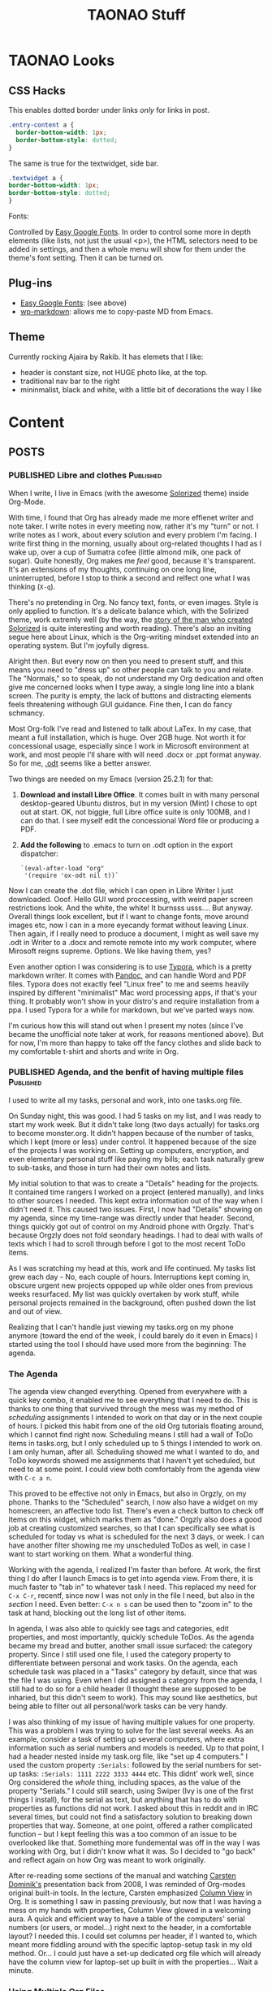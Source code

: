 #+TITLE: TAONAO Stuff
#+OPTIONS: num:nil toc:nil \n:nil
#+TODO: TODO(t) ACTIVE(a) WAITING(w) | PUBLISHED(p) CANCELLED(c)
#+hugo_base_dir: .
#+hugo_level_offset: 0y

* TAONAO Looks
** CSS Hacks

This enables dotted border under links /only/ for links in post. 
#+BEGIN_SRC CSS
.entry-content a {
  border-bottom-width: 1px;
  border-bottom-style: dotted;
}
#+END_SRC

The same is true for the textwidget, side bar. 
#+BEGIN_SRC CSS
.textwidget a {
border-bottom-width: 1px;
border-bottom-style: dotted;	
}
#+END_SRC

Fonts: 

Controlled by [[https://wordpress.org/plugins/easy-google-fonts/][Easy Google Fonts]]. In order to control some more
in depth elements (like lists, not just the usual <p>), the HTML
selectors need to be added in settings, and then a whole menu will
show for them under the theme's font setting. Then it can be turned
on.

** Plug-ins
  - [[https://wordpress.org/plugins/easy-google-fonts/][Easy Google Fonts]]: (see above)
  - [[https://wordpress.org/plugins/wp-markdown/][wp-markdown]]: allows me to copy-paste MD from Emacs. 

** Theme
Currently rocking Ajaira by Rakib. It has elemets that I like: 
- header is constant size, not HUGE photo like, at the top.
- traditional nav bar to the right
- mininmalist, black and white, with a little bit of decorations the
  way I like
  
* Content
:PROPERTIES:
:EXPORT_HUGO_SECTION:
:END:
** POSTS
  :PROPERTIES:
  :EXPORT_HUGO_SECTION: blog
  :END:

*** PUBLISHED Libre and clothes                                   :Published:

 When I write, I live in Emacs (with the awesome [[https://github.com/altercation/solarized][Solorized]] theme)
 inside Org-Mode. 

 With time, I found that Org has already made me more effienet writer
 and note taker. I write notes in every meeting now, rather it's my
 "turn" or not. I write notes as I work, about every solution and every
 problem I'm facing. I write first thing in the morning, usually about
 org-related thoughts I had as I wake up, over a cup of Sumatra cofee
 (little almond milk, one pack of sugar). Quite honestly, Org makes me
 /feel/ good, because it's transparent. It's an extensions of my
 thoughts, continuing on one long line, uninterrupted, before I stop to
 think a second and relfect one what I was thinking (=X-q=).

 There's no pretending in Org. No fancy text, fonts, or even
 images. Style is only applied to function. It's a delicate balance
 which, with the Solirized theme, work extremly well (by the way, the
 [[http://observer.com/2015/02/meet-the-man-behind-solarized-the-most-important-color-scheme-in-computer-history/][story of the man who created Solorized]] is quite interesting and worth
 reading). There's also an inviting segue here about Linux, which is
 the Org-writing mindset extended into an operating system. But I'm
 joyfully digress.

 Alright then. But every now on then you need to present stuff, and
 this means you need to "dress up" so other people can talk to you and
 relate. The "Normals," so to speak, do not understand my Org
 dedication and often give me concerned looks when I type away, a
 single long line into a blank screen. The purity is empty, the lack of
 buttons and distracting elements feels threatening withough GUI
 guidance. Fine then, I can do fancy schmancy.

 Most Org-folk I've read and listened to talk about LaTex. In my case,
 that meant a full installation, which is huge. Over 2GB huge. Not
 worth it for concessional usage, especially since I work in Microsoft
 environment at work, and most people I'll share with will need .docx
 or .ppt format anyway. So for me, [[https://en.wikipedia.org/wiki/OpenDocument][.odt]] seems like a better answer.

 Two things are needed on my Emacs (version 25.2.1) for that: 

 1. *Download and install Libre Office*. It comes built in with many
    personal desktop-geared Ubuntu distros, but in my version (Mint) I
    chose to opt out at start. OK, not biggie, full Libre office suite
    is only 100MB, and I can do that. I see myself edit the
    concessional Word file or producing a PDF.

 2. *Add the following* to .emacs to turn on .odt option in the export
    dispatcher:
  
   ~`(eval-after-load "org"
   '(require 'ox-odt nil t))`~


 Now I can create the .dot file, which I can open in Libre Writer I
 just downloaded. Ooof. Hello GUI word proccessing, with weird paper
 screen restrictions look. And the white, the white! It burnsss
 usss.... But anyway. Overall things look excellent, but if I want to
 change fonts, move around images etc, now I can in a more eyecandy
 format without leaving Linux. Then again, if I really need to produce
 a document, I might as well save my .odt in Writer to a .docx and
 remote remote into my work computer, where Mirosoft reigns
 supreme. Options. We like having them, yes?

 Even another option I was considering is to use [[https://typora.io/][Typora]], which is a
 pretty markdown writer. It comes with [[https://en.wikipedia.org/wiki/Pandoc][Pandoc]], and can handle Word and
 PDF files. Typora does not exactly feel "Linux free" to me and seems
 heavily inspired by different "minimalist" Mac word processing apps,
 if that's your thing. It probably won't show in your distro's and
 require installation from a ppa. I used Typora for a while for
 markdown, but we've parted ways now.

 I'm curious how this will stand out when I present my notes (since
 I've became the unofficial note taker at work, for reasons mentioned
 above). But for now, I'm more than happy to take off the fancy clothes
 and slide back to my comfortable t-shirt and shorts and write in Org. 

*** PUBLISHED Agenda, and the benfit of having multiple files     :Published:

    I used to write all my tasks, personal and work, into one tasks.org
    file.

    On Sunday night, this was good. I had 5 tasks on my list, and I was
    ready to start my work week. But it didn't take long (two days
    actually) for tasks.org to become monster.org. It didn't happen
    because of the number of tasks, which I kept (more or less) under
    control. It happened because of the size of the projects I was
    working on. Setting up computers, encryption, and even elementary
    personal stuff like paying my bills; each task naturally grew to
    sub-tasks, and those in turn had their own notes and lists.

    My initial solution to that was to create a "Details" heading for
    the projects. It contained time rangers I worked on a project
    (entered manually), and links to other sources I needed. This kept
    extra information out of the way when I didn't need it. This caused
    two issues. First, I now had "Details" showing on my agenda, since
    my time-range was directly under that header. Second, things
    quickly got out of control on my Android phone with Orgzly. That's
    because Orgzly does not fold seondary headings. I had to deal with
    walls of texts which I had to scroll through before I got to the most
    recent ToDo items.
   
    As I was scratching my head at this, work and life continued. My
    tasks list grew each day - No, each couple of hours. Interruptions
    kept coming in, obscure urgent new projects oppoped up while older
    ones from previous weeks resurfaced. My list was quickly overtaken
    by work stuff, while personal projects remained in the background,
    often pushed down the list and out of view.
   
    Realizing that I can't handle just viewing my tasks.org on my phone
    anymore (toward the end of the week, I could barely do it even in
    Emacs) I started using the tool I should have used more from the
    beginning: The agenda.

*** The Agenda

   The agenda view changed everything. Opened from everywhere with a
   quick key combo, it enabled me to see everything that I need to
   do. This is thanks to one thing that survived through the mess was
   my method of /scheduling/ assignments I intended to work on that
   day or in the next couple of hours. I picked this habit from one of
   the old Org tutorials floating around, which I cannot find right
   now. Scheduling means I still had a wall of ToDo items in
   tasks.org, but I only scheduled up to 5 things I intended to work
   on. I am only human, after all. Scheduling showed me what I wanted
   to do, and ToDo keywords showed me assignments that I haven't yet
   scheduled, but need to at some point. I could view both
   comfortably from the agenda view with =C-c a n=.
   
   This proved to be effective not only in Emacs, but also in Orgzly,
   on my phone. Thanks to the "Scheduled" search, I now also have a
   widget on my homescreen, an affective todo list. There's even a
   check button to check off Items on this widget, which marks them as
   "done." Orgzly also does a good job at creating customized
   searches, so that I can specifically see what is scheduled for
   today vs what is scheduled for the next 3 days, or week. I can have
   another filter showing me my unscheduled ToDos as well, in case I
   want to start working on them. What a wonderful thing.

# Phone Screenshot here! 

   Working with the agenda, I realized I'm faster than before. At
   work, the first thing I do after I launch Emacs is to get into
   agenda view. From there, it is much faster to "tab in" to whatever
   task I need. This replaced my need for =C-x C-r=, recentf,
   since now I was not only in the file I need, but also in the
   /section/ I need. Even better: =C-x n s= can be used then to "zoom
   in" to the task at hand, blocking out the long list of other items. 
   
   In agenda, I was also able to quickly see tags and categories, edit
   properties, and most importantly, quickly schedule ToDos. As the
   agenda became my bread and butter, another small issue surfaced:
   the category property. Since I still used one file, I used the category
   property to differentiate between personal and work tasks. On the
   agenda, each schedule task was placed in a "Tasks" category by
   default, since that was the file I was using. Even when I did
   assigned a category from the agenda, I still had to do so for a child
   header (I thought these are supposed to be inharied, but this
   didn't seem to work). This may sound like aesthetics, but being
   able to filter out all personal/work tasks can be very handy. 
   
   I was also thinking of my issue of having multiple values for one
   property. This was a problem I was trying to solve for the last
   several weeks. As an example, consider a task of setting up several
   computers, where extra information such as serial numbers and
   models is needed. Up to that point, I had a header nested inside my
   task.org file, like "set up 4 computers." I used the custom
   property =:Serials:= followed by the serial numbers for set-up
   tasks: =:Serials: 1111 2222 3333 4444= etc. This didnt' work well,
   since Org considered the /whole/ thing, including spaces, as the
   value of the property "Serials." I could still search, using Swiper
   (Ivy is one of the first things I install), for the serial as text,
   but anything that has to do with properties as functions did not
   work. I asked about this in reddit and in IRC several times, but
   could not find a satisfactory solution to breaking down properties
   that way. Someone, at one point, offered a rather complicated
   function -- but I kept feeling this was a too common of an issue to
   be overlooked like that. Something more fundemental was off in the
   way I was working with Org, but I didn't know what it was. So I
   decided to "go back" and reflect again on how Org was meant to work
   originally.
   
   After re-reading some sections of the manual and watching [[https://www.youtube.com/watch?v%3DoJTwQvgfgMM#t%3D1m20s][Carsten
   Dominik's]] presentation back from 2008, I was reminded of Org-modes
   original built-in tools. In the lecture, Carsten emphasized [[https://orgmode.org/manual/Column-view.html][Column
   View]] in Org. It is something I saw in passing previously, but now
   that I was having a mess on my hands with properties, Column View
   glowed in a welcoming aura. A quick and efficient way to have a
   table of the computers' serial numbers (or users, or model...)
   right next to the header, in a comfortable layout? I needed this. I
   could set columns per header, if I wanted to, which meant more
   fiddling around with the specific laptop-setup task in my old
   method. Or... I could just have a set-up dedicated org file which will
   already have the column view for laptop-set up built in with the
   properties... Wait a minute.

# mind blow image

*** Using Multiple Org Files

   That was it. Everything I learned to this point came together in a
   torrent of thoughts. The solution to the properties problem was to
   have dedicated org files for each big project. After all, that's
   /exactly/ what the agenda was made for: to be used as the "glue"
   between them. This was why I was supposed to use agenda in the
   first place! As long as I had a task scheduled, it didn't matter
   what file it was in. All I need to do is to tab in, just like I did
   with tasks.org. The idea of having a list of tasks in one file was
   so ingrained in my head from all the apps I used in the past, I was
   blind to see what was under my nose.

   With the realization of needing to break tasks back to different
   files came the realization that I am probably squeezing too much
   data into one org file. After all, setting up laptops as a task is
   a /project/ in itself. It should include a heading for /each/
   laptop, along with a checklist of steps I do for each, with a log
   describing different issues I am having in the process. From the
   agenda, this looks just like another project I do during the week.
   it fits inside the tasks list and on my phone just the
   same. 
   
   I was in for another pleasent surprise: In my agenda, since now I
   seperated the setups to a different file, my category problem
   suddenly disappeared as well. All my laptop setups were shown as
   "setups" as a category, because this is the file they are
   in. Wow. So this is what happens when you stop fighting something and
   start using it the way it was meant to be used. 

*** Next Steps

I've been using the system above for almost a week now (this post has
been a week in the making). Here are some ideas about what's next.

1. +adoptive capture template for tickets+ this was done this morning!  I
   now have a capture template that automatically prompts me for the
   properties needed for each ticket I need to work on. It is then filed
   as a ToDo task in my weekly "tasks.org"
2. Should Figure out what to use tags for: work in progress. While categories
   have their place, tags are more fluid. For now, it seems like I'm
   gravitating toward creating "mind keywords" of certain topics or
   terms that I'm familiar with. These, in turn, should be good for
   searches since I think in these terms when I'm looking for
   something. For example, a task flagged with my boss's name tells me
   this is a task he's viewing actively, or a "wiki" tag tells me
   there's some good info stored in the notes of the tasks that I
   should probably store for later.
3. Learn to trust the system. It's /hard/ to let myself create tasks
   in different files. I still need my weekly "mind-dump" of a place
   where I throw in quick captures and tasks that are not big enough
   for their own file, but I should stop thinking of it as my weekly
   list of things I'm doing, since it's misleading. The agenda is what
   reflects that now.
*** Pixel = New iPhone

 It's not news to anyone (I hope) that Google is taking Apple on in its
 own game, and makes their phone very similar to the iPhone. This
 morning, as I used the new gestures to swipe app unwanted apps, I
 looked at the (ugly) back button next to the new pill button, and I
 couldn't lie to myself anymore. It sucks.

 I'd choose Android over iOS any day, and as a person who uses both on
 a daily basis (one for work, one personal), this choice is indeed
 repeated every day. There are the additional possibilities, like
 browsing your files. The excellent Google applications from Photos to
 Drive. Project Fi.

 Android has been bigger (and imho, better) than iOS for years, But
 recently Google decided they're done being the "underdog" in the phone
 business and decided to really push the Pixel mainstream. We have
 commercials, warranty service with Project Fi, even stores that pop up
 after each lunch. The ads clearly poke fun at Apple, the target
 audience is iPhone folks (because what other audience is there to
 steal from?), and Google is the new cool kid on the block. 

 To me, It feels more like Google is the angry younger twin brother. 

 It started with the headphones jack. Not a big issue on its own,
 besides the fact that Google /made/ it a big deal with the first
 Pixel - just to completly turn around with the Pixel 2. That was just
 the beginning. The prices went up. The materials are the same. Now we
 have the gestures and the notch. The problem I have with these is not
 Google is copying from the iPhone, which I learned to accept with my
 new Pixel2. The problem is that Google is copying /everything/ from
 the iPhone, including these terrible ideas. 

 I can stand on my soapbox all day and to preach against iPhones as
 much as I want. People who got used to it are not going to switch fast
 and happily pay premium fees for madiocare products. This, in my
 opinion, should be Apple's new slogan. I service Macs and Mac users
 every day, and it pains me to see how much money is thrown away at
 computers that preform worse with an army of expensive dogles like
 arms of a spider. But what alternative do they have, Windows 10? 

 It used to be different with phones. It used to be that with Google's
 brand, back in the Nexus days, you had this special phone very few
 knew about. A cheap, purely Google phone with (usually) a custom mod
 to match. I feel that these days, for the most part, are over. With the new Android Pie and the ges
*** PUBLISHED Three levels of Anger Management

 My last job taught me I have anger management issues. I tend to go into paranoid thoughts that can escalate quickly and get me really worked up. As I found out through bitter experience, anger is mostly damaging, though it could be a good motivator at times.

 When I recognize that I get worked up on some thought, I go into a routine I've developed:

 1. Don't act on it: 50% of the time, my brain makes up a scenario of "what if." It's important to /never/ react on these, because nothing was said or done in reality. If I'm right and the other party acts first and triggers me, continue to step 2. 
 2. No response: instead of acting on something that triggered me, give it the ignore treatment. There's no need to respond to everything a person is saying, especially if I suspect they're "trolling." Shrugging, smiling and nodding, leaving the immediate environment (if possible) - all work well. If the other party is pressing for reaction, continue to step 3. 
 3. Keep a cool head: allow time to respond, if needed. Use facts and evidence if possible to reinforce my case. Keep the response dry and factual, with as little emotion as possible. If the other party is not satisfied and keep pressing, continue to step 4. 
 4. Remain cool in face of emotional reaction: by this time, it's probably the other party that is reacting emotionally. At this point, I feel better already because I kept my cool so far. Remain cool and refuse to go into an angry fit, thus remain the "adult" in the room. 

 Most of the time, I do not need to go beyond step 2. I log events in my work journal (Org-mode), so I usually have evidence and facts to show when needed. Being able to vent in my journal and knowing I have this information helps me to maintain more control. 

*** CANCELLED Random Poly Thoughts?

 If I had a chance to go back to the past and find my younger, budding poly self, what advice would I give? 

 # image at https://themaindamie.files.wordpress.com/2015/07/0032.jpg

 *It exists. It works. You're not crazy.*

 I know you haven't heard the word polyamory before. It will be a couple of years before it becomes mainstream. People do it though, and lead a sucessful life where they enjoy fruitful, rewarding relationships. No, you don't have to get married and have 2.5 kids to be happy in life. As a matter of fact, you don't need to go to graduate school either, it won't do you any good besides puting you in debt, but that's a different discussion. 

 *Stay away from finicky people* 

 For some reason, they tend to be more attractive. I'm still trying to figure out why. But that doesn't mean they're good for you. And god help you if you fall for one. People can change, but they don't change much, and they change even less if they don't have a strong interest to do so. These folks are tourble.

 *Like with anything, money talks*

 Even if they're not big on materialistic things, the world is. You'll have to pay to date, you'll have to pay to maintain a place to be alone with them, and you'll have to pay to keep things working. You don't need to make a furtune, but it sure helps your chances finding someone and keep on dating them. In a poly world where this is a constant proccess, money also has to be constant. 

 *Invest in yourself, not your ideals*

 your ideals may change. People come and go. Love and feelings come and go. What you stay with at the end of the day are habits: even strong lasting relationships are rooted in habits. And you want to have good habits that keep you going. Keep learning new things, keep talking to new people, and damnit, keep exercising. 

 *Suffering is not a competition*

 Your mental pain tolarance is a curse. You're not as strong as you think you are (you whine to everyone around you constantly) but just strong enough to stay put. Don't do it,  it's not worth the mental agrrivation. You /can/ get a better job. You /can/ get a more worthwhile partner. If you keep yourself misrable, the only thing you get is misery. There's no light at the end of this tunnle, just Xanax. 

 *Sex must come second*

 This is a big one. You'll disocver sex late in the game, and good sex even later. Don't rush it, you'll end up with people you don't want to be around. Take your time, each person is a  mutual investment.

*** CANCELLED It's Time to Say Goodbye to OKCupid

 # Note to self: writing on my past is like going through a foggy maze. I can't collect all the details. It also seems OKC, while definitely going the Tinder way, is still pushing  messages you write forward. So swipes are not rewarded. 

 As a shy introvert, dating was always a challange for me. I was the geek in highschool without a girlfriend, deep into dungeon and dragons behind thick-rimmed glasses. I was a late bloomer. My first relationship in college was mostly about being "official" and less about the important stuff. 

 Sexually, I was a mess until my mid-twnties. I didn't know what to do to how to do. I would have totoally given up if it wasn't for my hormones, which unlike my terrible attempts at the time (an artifical mix of TV shows and stroies I heard from friends) were working overtime. 

 I don't remember exactly how I first met the first woman that startged changing thigns to me. She was 
*** Quick Capture Update
 I'm pretty satisfied with my Org-Capture templates, so I decided to post a quick update. Once learned, my Capture templates became the most change-prone parts of my init file (which is inside an org file). 

 In case you're new to org-mode and don't know how this works, [[https://orgmode.org/manual/Capture.html][Org-mode Capture]] is sort of a super-quick "new file from template" creator that is baked in. The official documents are a bit confusing (as usual, I find that these are more helpful once you /know/ how to use Org, not so friendly to newbies). Personally, I started my way looking at [[http://www.howardism.org/Technical/Emacs/journaling-org.html][this post]] from Howard and worked my way back to basics slowly from there. 

 The Capture Dispatcher(?) shortcut is C-c c for me. 

 Here we go: 

 #+BEGIN_SRC emacs-lisp
 (setq org-capture-templates
   (quote (
           ("r" "interruption" entry (file "~/Documents/Archive/OhSnap!.org")
         "* %? \n%U" :clock-in t)
           ("i" "INC" entry (file+headline "~/Documents/Archive/Week.org" "Incidents")
         "* TODO %?\n %^{Ticket}p %^{ID}p %^{Computer}p %^{Location}p")
           ("e" "event" entry (file+datetree "~/Documents/Archive/journal.org")
         "* %?\n" :clock-in t :tree-type week)
          )
   )
 )
 #+END_SRC

 *r is for Interruption*: I constantly get interrupted at work. So much so, as a matter of fact, that this labor day weekend I realized that my stress levels are even higher than originally realized. But that's for another time. It's important for me to capture the /length/ of the interruption, since these give me an idea of how long (total) my work flow has been interrupted. Since I usually do not use Capture as I work with Org, interruption is pretty accurate to measure unplanned stops. When I take a planned break, I don't log it as an interruption. 

 this template is triggered by "r" and shows as "interruption" on the dispatcher. it opens a new entry (a Org header) in my OhSnap!.org file, which is where all my "oh snap!" things go to. I clean it regularly. The entry starts with a * for the header (true for all of them). Then the %? is for where the cursor ends up at, which means I start typing here. \n means break to a new line (kind of like <br> in HTML). The "clock-in t" is "clock-in = true" which means it starts clocking the interruption as soon as I created it. It will stop the clock when I'm done typing and file it away. 

 *i is for INC (ticket)* I work in helpdesk environment (though my work extends beyond fixing computers and quick troubleshooting). This means lots of tickets. We work with a system that is web-based and offers less flexibility than desired to catalog our tasks. This template (and in a way, org-mode as a whole) helps me solve this problem and stay organized. Because I often end up asking for a ticket or creating a ticket for a situation (see above about interruptions...) I usually create / locate the ticket in our system first, and then hit this combo to copy the details from there. 

 this template is triggered by "i" and shows as "INC" for incident. Each ticket has a number like so: INC111111. It files the ticket in my weekly org file under the header "Incidents" where I keep these tickets. It creates a new header with a state of TODO automatically, and my cursor waits for me after the TODO keyword. in a new line, it prompts me for the following properties in this order: Ticket number, ID number, Computer (hostname) and location. I can skip one of these if they are not needed by hitting enter. This reassures that I get a nice ticket with all the information I need later, when I picked up my phone with the synced Week.org file. 

 *e is for Event* I have a back-and forth relationship with a journal in Org. This is because my workflow with Org is already made out of a lot of information. I constantly enter notes as tasks develop, rather work related or personal. As I learn new things, I tag them with a "wiki" tag as well, to remember to add them to my wiki org file (the name comes from my old wiki which I had around for two years). Be it as it may, I find that I still need to "vent" or just write something that does not fit under a task. In addition, there's the separation of work and personal notes that come to play here. I can keep more sensitive stuff in the journal file. Finally, there's something very soothing for me when I see my journal containing all my different thoughts in one place. So this morning, I decided to create this template yet again. 

 This template is triggered by "e" and shows as "Event". It uses Org's built in datetree feature, which automatically breaks an org file to headers that describe the year > month > day, or in my case, year > week > day. Since I review my work weekly and reflect every weekend, this format makes sense to me. A new entry for the day (including the time) is created each time I use this, all part of the datetree function. As such, the remainder is rather simple: New header, place cursor here (like before) to describe the header, and create a new line. The tree-type: week does what I explained above, changes from the monthly view to weekly one. 

*** First Post on Hugo

 /taps microphone/

 Uhm! Urm... testing, testing, 1 2...3?

 Can you guys here me over there?

 I'm writing this from ScarFace, in a basement of a house in Oregon, far from my native NYC on a vacation. It is 7AM, and I've been up since around 5 tinkering this laptop to work with Hugo.

 Makes me think I underestimate myself. I write frustrated toots on [[https://mastodon.technology/@jrss/100752549890521270][Mastodon]]   
*** Hugo - what takes so long?
  :PROPERTIES:
  :EXPORT_HUGO_SECTION: posts
  :EXPORT_FILE_NAME: Hugo: Beginnings
  :END:

 If you've been following me online for the last month or so (especially on reddit) you'd know I've been engaged in shifting away from WordPress and into the world [[https://gohugo.io/][Hugo]]. 

 I'd imagine the people of in [[https://www.reddit.com/r/emacs/][r/emacs]] would raise an eyebrow at the term "world of Hugo." After all, Hugo is a relatively simple program, not a deep rabbit-hole like Emacs. Yet, it's Hugo that got me overwhelemed, not so much Emacs. What? Really? 

 You see, it has to do with background and expectations. As a non-programmer (as in, someone who never wrote anything a bit more complicated then a few lines of shell script) Emacs was a mountain. Standing at the bottom, I gazed at the cloud shrowing its peek and told myself "well, you gotta take a first step somewhere..." so I did. For me, that was Org-mode. As a matter of fact, at the time, I didn't even know much about Emacs and how deep it can get. All I knew was that Org was cool, and I'm interested in learning more.

 After a couple of months, I got a bit more comfortable with Emacs and my level of doing things with it. I am still miles away from the top, and I'm fine with that. I got Emacs to do most of what I want it to do for me at this point, which is writing these posts, my journal entries, and of course my agenda and tasks both at work and at home. 

 Hugo, on the other hand, was meant to replace WordPress. As a person who used WordPress on and off a couple of years, I expected more or less the same thing. You know, going to my webiste online somewhere, log in with a username and password, navigate the GUI and post stuff, add plugins... As such, I didn't care for a change that much. Wordpress was working more or less OK, so why change to something similar and learn things all over again? 

 I get frequent alerts that my website is down from my webhost, but I got used to shrug these off. I got it as a cheap deal, and for about $6 a month or so hosting, what do you expect? People in the Emacs reddit mentioned they see more spam from my site's URL instead of my posts, but again, with 1 person complaining out of 10 or so, it wasn't a big deal. After all, SSL and https is for professional website that can afford it, and I am just an amatuer-ish blogger. Perhaps the biggest hurdle was Github: I knew people who use Hugo usually use Github to publish their blog, but they were all programmers. Me, I didn't know anything about Github or git. That was for coders, people who write scripts for a living. This is not me. I am not a porgrammer. 

 To be honest, I'm not sure what changed that perspective. Perhaps it was a random tutorial I saw about Git which made me realize it's not /that/ crazy complicated. Perhaps it was the fact that someone advised me not to link to my website again if I don't have https. Maybe it was just my inner geek, itching for a change, and WordPress was getting too familiar and too boring. Whatever it was, I took the bait, and I started doing all of it at once. 

 First I watched some Lynda videos about git and read a few posts. Then, I learned more about Hugo. After that, it was [[https://ox-hugo.scripter.co/][ox-hugo]]'s turn (because I gotta write my posts from inside Emacs), and then it was [[https://magit.vc/][Magit]] (because I gotta use git from inside Emacs). I think I went through everything in a matter of about a month. I learned too much too fast. But that's how I roll. I don't know why I do that to myself, and I'm not sure how it makes sense to go from "git is for coders" to "ALL THE THINGS," but I do anyway. 

 Obviously, this attitude has terrible consequences. You learn everything on a very shallow level, which means the first tiny bump in the road sends launches oyu out of control toward a tree. You get frustrated and you try again, just to hit another bump. Because you /learn everything/ you also expect to /know everything/ out of yourself, which is of course nonsense. But not everything is futile. Knowing what's the big picture in advance is not a bad idea. Learning a couple of things at once make you realize how they work together, and helps you develop a mindset that is more skilled at solving specific problems. Later, when you go look at the official documents, certain things already make sense to you even though they are completely new. 

 Be it as it may, it's not easy. I wouldn't recommend this method to anyone. it's basically doing damage control when you realize it's too late and this is how you function. But manuals never made sese to me. In the rare occessions where I do have the patience to read through the introduction, I'd forget what I wanted to do (or how to do it) by the time I get the real stuff. Besides, manuals are usually written by the people who made the program; as such, they are written from the inside, for insiders. Certain terms and syntax make aboslutely no sense to newcomers, who find that they struggle with basic terms that the veterans spit out as if they were born into it. Indeed, if there's one thing that kept running into when learning Emacs is /not/ to bother with its documentation. As helpful as it is, and as much as how everyone love to say all the help you ever want is C-h v (or a or whatever) away, it is not true. It is much, much easier to Google something up and find a blog post that exactually explains it to you in English. You know, in a way non-programmers speak. 

 I'm much further ahead than where I was when I started my Hugo ordeal. I have sucessfully launched a couple of testing websites, on and off Github. I have whined, complained, and whined again to anyone who would listen.


  


